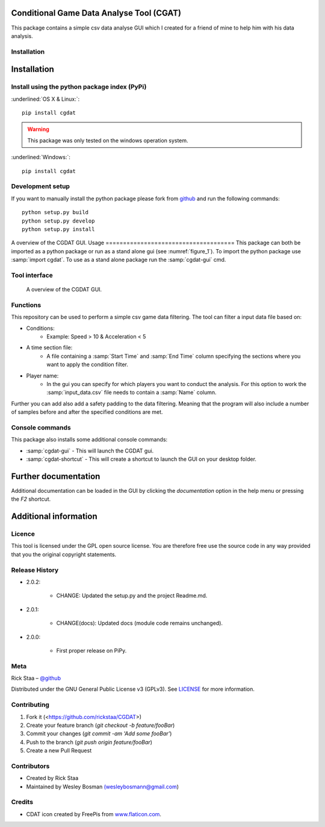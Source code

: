 Conditional Game Data Analyse Tool (CGAT)
===================================================
This package contains a simple csv data analyse GUI which I created for a friend of mine to help him with his data analysis.

.. image:: https://img.shields.io/badge/python-3.7-blue.svg
   :target: https://www.python.org/downloads/release/python-370/
   :alt: Python version badge

.. image:: https://img.shields.io/badge/maintained%3F-yes!-brightgreen.svg?style=flat
   :target: https://github.com/rickstaa/CGDAT
   :alt: Maintained badge

.. image:: https://img.shields.io/badge/License-GPLv3-blue.svg
   :target: https://www.gnu.org/licenses/gpl-3.0
   :alt: License badge

.. image:: https://github.com/rickstaa/CGDAT/blob/master/cgdat/static/media/CGDAT.png
   :target: https://github.com/rickstaa/CGDAT
   :alt: CGDAT LOGO

Installation
----------------------

.. role:: underline
    :class: underline

Installation
=====================

Install using the python package index (PyPi)
---------------------------------------------------

:underlined:`OS X & Linux:`::

    pip install cgdat

.. Warning::
    This package was only tested on the windows operation system.

:underlined:`Windows:`::

    pip install cgdat

Development setup
------------------------------

If you want to manually install the python package please fork from `github <https://github.com/rickstaa/CGDAT>`_ and run the following commands::

    python setup.py build
    python setup.py develop
    python setup.py install

A overview of the CGDAT GUI.
Usage
=====================================
This package can both be imported as a python package or run as a stand alone gui (see :numref:`figure_1`). To import the python package use :samp:`import cgdat`. To use as a stand alone package run the :samp:`cgdat-gui` cmd.

Tool interface
-------------------------

.. figure:: https://github.com/rickstaa/CGDAT/tree/master/cgdat/static/media/gui_overview.png
   :scale: 100 %
   :alt: A overview of the CGDAT GUI window.
   :name: figure_1

   A overview of the CGDAT GUI.

Functions
-----------------------

This repository can be used to perform a simple csv game data filtering. The tool can filter a input data file based on:

* Conditions:
    * Example: Speed > 10 & Acceleration < 5
* A time section file:
    * A file containing a :samp:`Start Time` and :samp:`End Time` column specifying the sections where you want to apply the condition filter.
* Player name:
    * In the gui you can specify for which players you want to conduct the analysis. For this option to work the :samp:`input_data.csv` file needs to contain a :samp:`Name` column.

Further you can add also add a safety padding to the data filtering. Meaning that the program will also include a number of samples before and after the specified conditions are met.

Console commands
--------------------------

This package also installs some additional console commands:

* :samp:`cgdat-gui` - This will launch the CGDAT gui.
* :samp:`cgdat-shortcut` - This will create a shortcut to launch the GUI on your desktop folder.

Further documentation
==============================

Additional documentation can be loaded in the GUI by clicking the `documentation` option in the help menu or pressing the `F2` shortcut.

Additional information
===============================

Licence
-------------------------------
This tool is licensed under the GPL open source license. You are therefore free use the source code in any way provided that you the original copyright statements.

Release History
--------------------------------
* 2.0.2:

    * CHANGE: Updated the setup.py and the project Readme.md.

* 2.0.1:

    * CHANGE(docs): Updated docs (module code remains unchanged).

* 2.0.0:

    * First proper release on PiPy.

Meta
-----------------------------------------------

Rick Staa – `@github <https://github.com/rickstaa>`_

Distributed under the GNU General Public License v3 (GPLv3). See `LICENSE <https://github.com/rickstaa/CGDAT/blob/master/LICENSE>`_ for more information.

Contributing
----------------------------------

1. Fork it (<https://github.com/rickstaa/CGDAT>)
2. Create your feature branch (`git checkout -b feature/fooBar`)
3. Commit your changes (`git commit -am 'Add some fooBar'`)
4. Push to the branch (`git push origin feature/fooBar`)
5. Create a new Pull Request

Contributors
-----------------------------
* Created by Rick Staa
* Maintained by Wesley Bosman `(wesleybosmann@gmail.com <mailto:wesleybosmann@gmail.com>`_)

Credits
-----------------------------
* CDAT icon created by FreePis from `www.flaticon.com <https://www.flaticon.com>`_.

